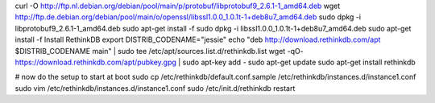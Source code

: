 curl -O http://ftp.nl.debian.org/debian/pool/main/p/protobuf/libprotobuf9_2.6.1-1_amd64.deb
wget http://ftp.de.debian.org/debian/pool/main/o/openssl/libssl1.0.0_1.0.1t-1+deb8u7_amd64.deb
sudo dpkg -i libprotobuf9_2.6.1-1_amd64.deb
sudo apt-get install -f
sudo dpkg -i libssl1.0.0_1.0.1t-1+deb8u7_amd64.deb
sudo apt-get install -f
Install RethinkDB
export DISTRIB_CODENAME="jessie"
echo "deb http://download.rethinkdb.com/apt $DISTRIB_CODENAME main" | sudo tee /etc/apt/sources.list.d/rethinkdb.list
wget -qO- https://download.rethinkdb.com/apt/pubkey.gpg | sudo apt-key add -
sudo apt-get update
sudo apt-get install rethinkdb


# now do the setup to start at boot
sudo cp /etc/rethinkdb/default.conf.sample /etc/rethinkdb/instances.d/instance1.conf
sudo vim /etc/rethinkdb/instances.d/instance1.conf
sudo /etc/init.d/rethinkdb restart

